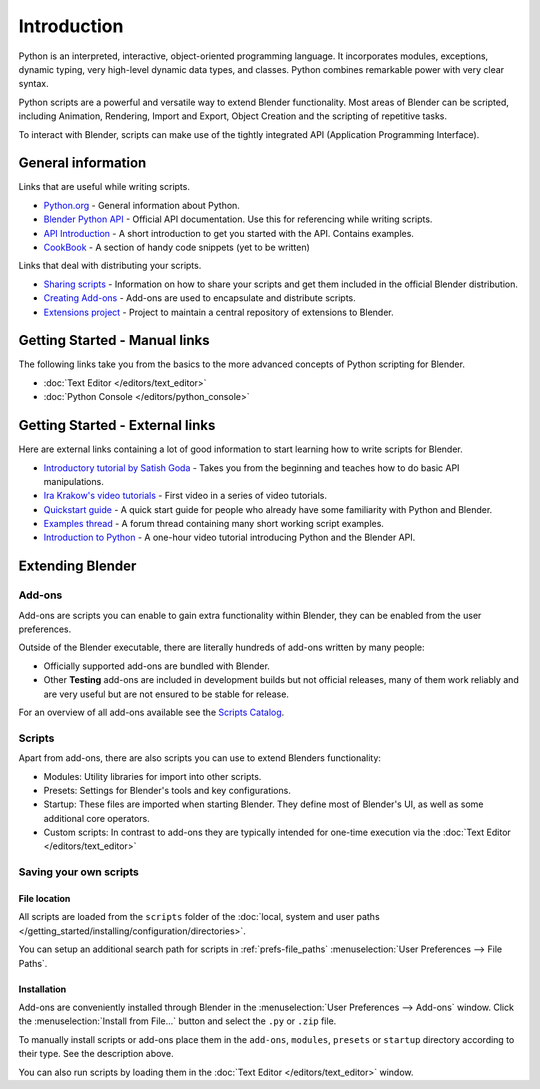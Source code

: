   
************
Introduction
************

Python is an interpreted, interactive,
object-oriented programming language. It incorporates modules, exceptions, dynamic typing,
very high-level dynamic data types, and classes.
Python combines remarkable power with very clear syntax.

Python scripts are a powerful and versatile way to extend Blender functionality.
Most areas of Blender can be scripted, including Animation, Rendering, Import and Export,
Object Creation and the scripting of repetitive tasks.

To interact with Blender, scripts can make use of the tightly integrated API
(Application Programming Interface).


General information
===================

Links that are useful while writing scripts.

- `Python.org <https://www.python.org/>`__
  - General information about Python.
- `Blender Python API <https://www.blender.org/api/blender_python_api_current/>`__
  - Official API documentation. Use this for referencing while writing scripts.
- `API Introduction <https://www.blender.org/api/blender_python_api_current/info_quickstart.html>`__
  - A short introduction to get you started with the API. Contains examples.
- `CookBook <https://wiki.blender.org/index.php/Dev:2.5/Py/Scripts/Cookbook>`__
  - A section of handy code snippets (yet to be written)

Links that deal with distributing your scripts.

- `Sharing scripts <https://wiki.blender.org/index.php/Dev:Py/Sharing>`__
  - Information on how to share your scripts and get them included in the official Blender distribution.
- `Creating Add-ons <https://wiki.blender.org/index.php/Dev:2.5/Py/Scripts/Guidelines/Addons>`__
  - Add-ons are used to encapsulate and distribute scripts.
- `Extensions project <https://projects.blender.org/projects/bf-extensions/>`__
  - Project to maintain a central repository of extensions to Blender.


Getting Started - Manual links
==============================

The following links take you from the basics to the more advanced
concepts of Python scripting for Blender.


- :doc:`Text Editor </editors/text_editor>`
- :doc:`Python Console </editors/python_console>`


Getting Started - External links
================================

Here are external links containing a lot of good information to start learning how to write scripts for Blender.

- `Introductory tutorial by Satish Goda
  <https://sites.google.com/site/satishgoda/blender/learningblender25/introduction-to-blender-python-api>`__
  - Takes you from the beginning and teaches how to do basic API manipulations.
- `Ira Krakow's video tutorials <https://www.youtube.com/watch?v=vmhU_whC6zw>`__
  - First video in a series of video tutorials.
- `Quickstart guide <https://en.wikibooks.org/wiki/Blender_3D:_Blending_Into_Python/2.5_quickstart>`__
  - A quick start guide for people who already have some familiarity with Python and Blender.
- `Examples thread <https://blenderartists.org/forum/showthread.php?t=164765>`__
  - A forum thread containing many short working script examples.
- `Introduction to Python
  <https://cgcookie.com/blender/2011/08/26/introduction-to-scripting-with-python-in-blender/>`__
  - A one-hour video tutorial introducing Python and the Blender API.


Extending Blender
=================

Add-ons
-------

Add-ons are scripts you can enable to gain extra functionality within Blender,
they can be enabled from the user preferences.

Outside of the Blender executable,
there are literally hundreds of add-ons written by many people:


- Officially supported add-ons are bundled with Blender.
- Other **Testing** add-ons are included in development builds but not official releases,
  many of them work reliably and are very useful but are not ensured to be stable for release.

For an overview of all add-ons available see the
`Scripts Catalog <https://wiki.blender.org/index.php/Extensions:2.6/Py/Scripts>`__.


Scripts
-------

Apart from add-ons, there are also scripts you can use to extend Blenders functionality:

- Modules: Utility libraries for import into other scripts.
- Presets: Settings for Blender's tools and key configurations.
- Startup: These files are imported when starting Blender.
  They define most of Blender's UI, as well as some additional core operators.
- Custom scripts: In contrast to add-ons they are typically intended for one-time execution via the
  :doc:`Text Editor </editors/text_editor>`


Saving your own scripts
-----------------------

File location
^^^^^^^^^^^^^

All scripts are loaded from the ``scripts`` folder of the
:doc:`local, system and user paths </getting_started/installing/configuration/directories>`.

You can setup an additional search path for scripts in
:ref:`prefs-file_paths` :menuselection:`User Preferences --> File Paths`.


Installation
^^^^^^^^^^^^

Add-ons are conveniently installed through Blender in the :menuselection:`User Preferences --> Add-ons` window. 
Click the :menuselection:`Install from File...` button and select the ``.py`` or ``.zip`` file.

To manually install scripts or add-ons place them in the ``add-ons``,
``modules``, ``presets`` or ``startup`` directory according to their type.
See the description above.

You can also run scripts by loading them in the :doc:`Text Editor </editors/text_editor>` window.
